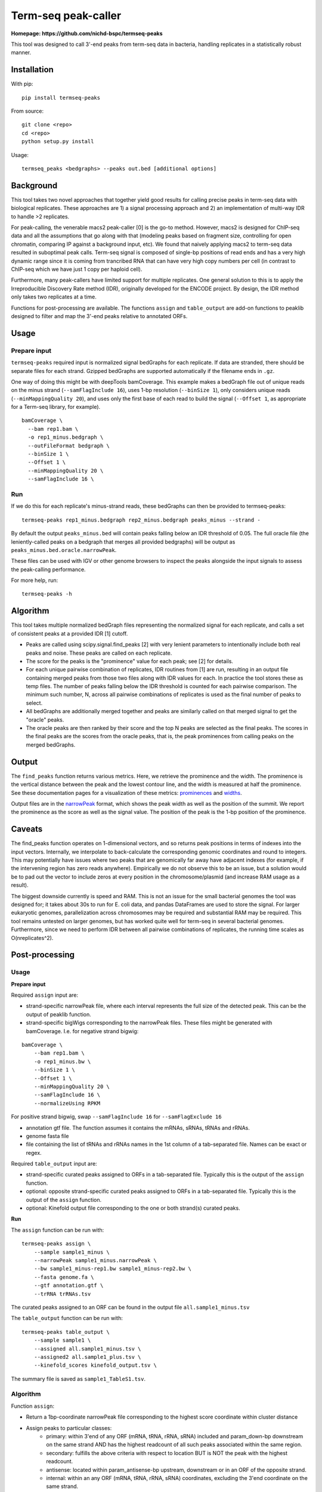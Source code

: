 Term-seq peak-caller
====================


.. image:: https://circleci.com/gh/NICHD-BSPC/termseq-peaks.svg?style=svg
    :target: https://circleci.com/gh/NICHD-BSPC/termseq-peaks

**Homepage: https://github.com/nichd-bspc/termseq-peaks**

This tool was designed to call 3'-end peaks from term-seq data in bacteria,
handling replicates in a statistically robust manner.

Installation
------------

With pip::

   pip install termseq-peaks

From source::

   git clone <repo>
   cd <repo>
   python setup.py install

Usage::

    termseq_peaks <bedgraphs> --peaks out.bed [additional options]

Background
----------

This tool takes two novel approaches that together yield good results for
calling precise peaks in term-seq data with biological replicates. These
approaches are 1) a signal processing approach and 2) an implementation of
multi-way IDR to handle >2 replicates.

For peak-calling, the venerable macs2 peak-caller [0] is the go-to method.
However, macs2 is designed for ChIP-seq data and all the assumptions that go
along with that (modeling peaks based on fragment size, controlling for open
chromatin, comparing IP against a background input, etc). We found that naively
applying macs2 to term-seq data resulted in suboptimal peak calls. Term-seq
signal is composed of single-bp positions of read ends and has a very high
dynamic range since it is coming from trancribed RNA that can have very high
copy numbers per cell (in contrast to ChIP-seq which we have just 1 copy per
haploid cell).

Furthermore, many peak-callers have limited support for multiple replicates.
One general solution to this is to apply the Irreproducible Discovery Rate
method (IDR), originally developed for the ENCODE project. By design, the IDR
method only takes two replicates at a time.

Functions for post-processing are available.
The functions ``assign`` and ``table_output`` are add-on functions to peaklib
designed to filter and map the 3'-end peaks relative to annotated ORFs.


Usage
-----

Prepare input
+++++++++++++
``termseq-peaks`` required input is normalized signal bedGraphs for each replicate. If data are
stranded, there should be separate files for each strand. Gzipped bedGraphs are
supported automatically if the filename ends in ``.gz``.

One way of doing this might be with deepTools bamCoverage. This example makes
a bedGraph file out of unique reads on the minus strand (``--samFlagInclude
16``), uses 1-bp resolution (``--binSize 1``), only considers unique reads
(``--minMappingQuality 20``), and uses only the first base of each read to
build the signal (``--Offset 1``, as appropriate for a Term-seq library, for
example).

::

   bamCoverage \
     --bam rep1.bam \
     -o rep1_minus.bedgraph \
     --outFileFormat bedgraph \
     --binSize 1 \
     --Offset 1 \
     --minMappingQuality 20 \
     --samFlagInclude 16 \

Run
+++
If we do this for each replicate's minus-strand reads, these bedGraphs can then
be provided to termseq-peaks::

   termseq-peaks rep1_minus.bedgraph rep2_minus.bedgraph peaks_minus --strand -

By default the output ``peaks_minus.bed`` will contain peaks falling below an
IDR threshold of 0.05. The full oracle file (the leniently-called peaks on
a bedgraph that merges all provided bedgraphs) will be output as
``peaks_minus.bed.oracle.narrowPeak``.

These files can be used with IGV or other genome browsers to inspect the peaks
alongside the input signals to assess the peak-calling performance.

For more help, run::

   termseq-peaks -h


Algorithm
---------

This tool takes multiple normalized bedGraph files representing the normalized
signal for each replicate, and calls a set of consistent peaks at a provided
IDR [1] cutoff.


- Peaks are called using scipy.signal.find_peaks [2] with very lenient
  parameters to intentionally include both real peaks and noise. These peaks
  are called on each replicate.

- The score for the peaks is the "prominence" value for each peak; see [2] for
  details.

- For each unique pairwise combination of replicates, IDR routines from [1] are
  run, resulting in an output file containing merged peaks from those two files
  along with IDR values for each. In practice the tool stores these as temp
  files. The number of peaks falling below the IDR threshold is counted for
  each pairwise comparison. The minimum such number, N, across all pairwise
  combinations of replicates is used as the final number of peaks to select.

- All bedGraphs are additionally merged together and peaks are similarly called
  on that merged signal to get the "oracle" peaks.

- The oracle peaks are then ranked by their score and the top N peaks are
  selected as the final peaks. The scores in the final peaks are the scores
  from the oracle peaks, that is, the peak prominences from calling peaks on
  the merged bedGraphs.

Output
------
The ``find_peaks`` function returns various metrics. Here, we retrieve the
prominence and the width. The prominence is the vertical distance between the
peak and the lowest contour line, and the width is measured at half the
prominence. See these documentation pages for a visualization of these metrics:
`prominences
<https://docs.scipy.org/doc/scipy/reference/generated/scipy.signal.peak_prominences.html>`_
and `widths
<https://docs.scipy.org/doc/scipy/reference/generated/scipy.signal.peak_widths.html>`_.

Output files are in the `narrowPeak
<https://genome.ucsc.edu/FAQ/FAQformat.html#format12>`_ format, which shows the
peak width as well as the position of the summit. We report the prominence as
the score as well as the signal value. The position of the peak is the 1-bp
position of the prominence.

Caveats
-------
The find_peaks function operates on 1-dimensional vectors, and so returns peak
positions in terms of indexes into the input vectors. Internally, we
interpolate to back-calculate the corresponding genomic coordinates and round
to integers. This may potentially have issues where two peaks that are
genomically far away have adjacent indexes (for example, if the intervening
region has zero reads anywhere). Empirically we do not observe this to be an
issue, but a solution would be to pad out the vector to include zeros at every
position in the chromosome/plasmid (and increase RAM usage as a result).

The biggest downside currently is speed and RAM. This is not an issue for the
small bacterial genomes the tool was designed for; it takes about 30s to run
for E. coli data, and pandas DataFrames are used to store the signal. For
larger eukaryotic genomes, parallelization across chromosomes may be required
and substantial RAM may be required. This tool remains untested on larger
genomes, but has worked quite well for term-seq in several bacterial genomes.
Furthermore, since we need to perform IDR between all pairwise combinations of
replicates, the running time scales as O(nreplicates^2).

Post-processing
---------------

Usage
+++++

**Prepare input**

Required ``assign`` input are:

- strand-specific narrowPeak file, where each interval represents the full size of
  the detected peak. This can be the output of peaklib function.

- strand-specific bigWigs corresponding to the narrowPeak files. These files might
  be generated with bamCoverage. I.e. for negative strand bigwig:

::

    bamCoverage \
        --bam rep1.bam \
        -o rep1_minus.bw \
        --binSize 1 \
        --Offset 1 \
        --minMappingQuality 20 \
        --samFlagInclude 16 \
        --normalizeUsing RPKM 

For positive strand bigwig, swap ``--samFlagInclude 16``  for ``--samFlagExclude 16`` 

- annotation gtf file. The function assumes it contains the mRNAs, sRNAs, tRNAs and rRNAs.

- genome fasta file

- file containing the list of tRNAs and rRNAs names in the 1st column of a tab-separated file. Names can be exact or regex.

Required ``table_output`` input are:

- strand-specific curated peaks assigned to ORFs in a tab-separated file. Typically this is
  the output of the ``assign`` function.

- optional: opposite strand-specific curated peaks assigned to ORFs in a tab-separated file. Typically
  this is the output of the ``assign`` function.

- optional: Kinefold output file corresponding to the one or both strand(s) curated peaks.


**Run**

The ``assign`` function can be run with:

::

    termseq-peaks assign \
        --sample sample1_minus \
        --narrowPeak sample1_minus.narrowPeak \
        --bw sample1_minus-rep1.bw sample1_minus-rep2.bw \
        --fasta genome.fa \
        --gtf annotation.gtf \
        --trRNA trRNAs.tsv

The curated peaks assigned to an ORF can be found in the output file ``all.sample1_minus.tsv``

The ``table_output`` function can be run with:

::

    termseq-peaks table_output \
        --sample sample1 \
        --assigned all.sample1_minus.tsv \
        --assigned2 all.sample1_plus.tsv \
        --kinefold_scores kinefold_output.tsv \

The summary file is saved as ``sample1_TableS1.tsv``.

Algorithm
+++++++++

Function ``assign``:

- Return a 1bp-coordinate narrowPeak file corresponding to the highest score coordinate within cluster distance
- Assign peaks to particular classes:
    - primary: within 3'end of any ORF (mRNA, tRNA, rRNA, sRNA) included and param_down-bp downstream on the same
      strand AND has the highest readcount of all such peaks associated within the same region.
    - secondary: fulfills the above criteria with respect to location BUT is NOT the peak with the highest readcount.
    - antisense: located within param_antisense-bp upstream, downstream or in an ORF of the opposite strand.
    - internal: within an any ORF (mRNA, tRNA, rRNA, sRNA) coordinates, excluding the 3'end coordinate on the same strand.
    - orphan: not associated with any of the above categories. Peaks can have multiple classifications.
- Also returns lists of peaks within param_upstart-bp upstream of start codon to param_downstart-bp downstream of start
  codon, and within param_upstop-bp downstream of start codon to the stop codon.

Function ``table_output``:

- Concatenate results from the function ``assign`` and optionally adds the Kinefold scores if provided.


References
----------

- [0] https://github.com/macs3-project/MACS/wiki/Advanced%3A-Call-peaks-using-MACS2-subcommands
- [1] https://github.com/nboley/idr
- [2] https://docs.scipy.org/doc/scipy/reference/generated/scipy.signal.find_peaks.html
